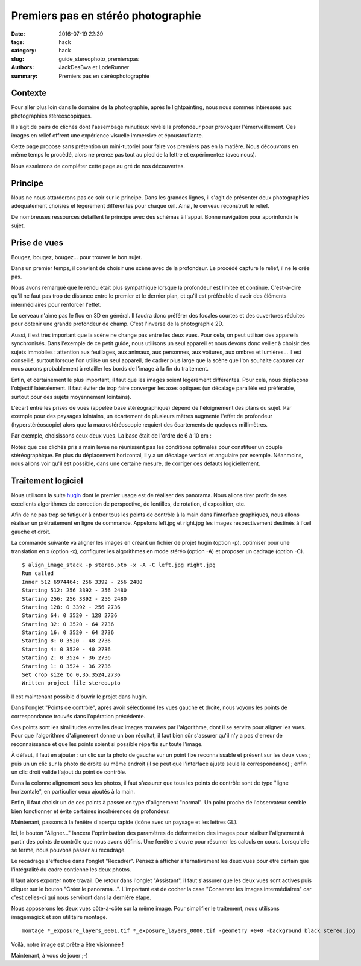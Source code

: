 ===================================
Premiers pas en stéréo photographie
===================================

:date: 2016-07-19 22:39
:tags: hack
:category: hack
:slug: guide_stereophoto_premierspas
:authors: JackDesBwa et LodeRunner
:summary: Premiers pas en stéréophotographie

Contexte
--------

Pour aller plus loin dans le domaine de la photographie, après le
lightpainting, nous nous sommes intéressés aux photographies
stéréoscopiques.

Il s'agit de pairs de clichés dont l'assembage minutieux révèle la
profondeur pour provoquer l'émerveillement. Ces images en relief offrent
une expérience visuelle immersive et époustouflante.

Cette page propose sans prétention un mini-tutoriel pour faire vos
premiers pas en la matière. Nous découvrons en même temps le procédé,
alors ne prenez pas tout au pied de la lettre et expérimentez (avec
nous).

Nous essaierons de compléter cette page au gré de nos découvertes.

Principe
--------

Nous ne nous attarderons pas ce soir sur le principe. Dans les grandes
lignes, il s'agit de présenter deux photographies adéquatement choisies
et légèrement différentes pour chaque œil. Ainsi, le cerveau reconstruit
le relief.

De nombreuses ressources détaillent le principe avec des schémas à
l'appui. Bonne navigation pour apprinfondir le sujet.

Prise de vues
-------------

Bougez, bougez, bougez... pour trouver le bon sujet.

Dans un premier temps, il convient de choisir une scène avec de la
profondeur. Le procédé capture le relief, il ne le crée pas.

Nous avons remarqué que le rendu était plus sympathique lorsque la
profondeur est limitée et continue. C'est-à-dire qu'il ne faut pas trop
de distance entre le premier et le dernier plan, et qu'il est préférable
d'avoir des éléments intermédiaires pour renforcer l'effet.

Le cerveau n'aime pas le flou en 3D en général. Il faudra donc préférer
des focales courtes et des ouvertures réduites pour obtenir une grande
profondeur de champ. C'est l'inverse de la photographie 2D.

Aussi, il est très important que la scène ne change pas entre les deux
vues. Pour cela, on peut utiliser des appareils synchronisés. Dans
l'exemple de ce petit guide, nous utilisons un seul appareil et nous
devons donc veiller à choisir des sujets immobiles : attention aux
feuillages, aux animaux, aux personnes, aux voitures, aux ombres et
lumières... Il est conseillé, surtout lorsque l'on utilise un seul
appareil, de cadrer plus large que la scène que l'on souhaite capturer
car nous aurons probablement à retailler les bords de l'image à la fin
du traitement.

Enfin, et certainement le plus important, il faut que les images soient
légèrement différentes. Pour cela, nous déplaçons l'objectif
latéralement. Il faut éviter de trop faire converger les axes optiques
(un décalage parallèle est préférable, surtout pour des sujets
moyennement lointains).

L'écart entre les prises de vues (appelée base stéréographique) dépend
de l'éloignement des plans du sujet. Par exemple pour des paysages
lointains, un écartement de plusieurs mètres augmente l'effet de
profondeur (hyperstéréoscopie) alors que la macrostéréoscopie requiert
des écartements de quelques millimètres.

Par exemple, choisissons ceux deux vues. La base était de l'ordre de 6 à
10 cm :

.. container:: aligncenter

	.. image:: /images/stereo/guide_premierspas/left.jpg
		:alt: Image de gauche
	.. image:: /images/stereo/guide_premierspas/right.jpg
		:alt: Image de droite

Notez que ces clichés pris à main levée ne réunissent pas les conditions
optimales pour constituer un couple stéréographique. En plus du
déplacement horizontal, il y a un décalage vertical et angulaire par
exemple. Néanmoins, nous allons voir qu'il est possible, dans une
certaine mesure, de corriger ces défauts logiciellement.

Traitement logiciel
-------------------

Nous utilisons la suite hugin_ dont le premier usage est de réaliser des
panorama. Nous allons tirer profit de ses excellents algorithmes de
correction de perspective, de lentilles, de rotation, d'exposition, etc.

Afin de ne pas trop se fatiguer à entrer tous les points de contrôle à
la main dans l'interface graphiques, nous allons réaliser un
prétraitement en ligne de commande. Appelons left.jpg et right.jpg les
images respectivement destinés à l'œil gauche et droit.

La commande suivante va aligner les images en créant un fichier de
projet hugin (option -p), optimiser pour une translation en x (option
-x), configurer les algorithmes en mode stéréo (option -A) et proposer
un cadrage (option -C).

::

	$ align_image_stack -p stereo.pto -x -A -C left.jpg right.jpg 
	Run called
	Inner 512 6974464: 256 3392 - 256 2480
	Starting 512: 256 3392 - 256 2480
	Starting 256: 256 3392 - 256 2480
	Starting 128: 0 3392 - 256 2736
	Starting 64: 0 3520 - 128 2736
	Starting 32: 0 3520 - 64 2736
	Starting 16: 0 3520 - 64 2736
	Starting 8: 0 3520 - 48 2736
	Starting 4: 0 3520 - 40 2736
	Starting 2: 0 3524 - 36 2736
	Starting 1: 0 3524 - 36 2736
	Set crop size to 0,35,3524,2736
	Written project file stereo.pto

Il est maintenant possible d'ouvrir le projet dans hugin.

.. container:: aligncenter

	.. image:: /images/stereo/guide_premierspas/screenshot_pointsdecontrole.jpg
		:alt: Points de contrôle

Dans l'onglet "Points de contrôle", après avoir sélectionné les vues
gauche et droite, nous voyons les points de correspondance trouvés dans
l'opération précédente.

Ces points sont les similitudes entre les deux images trouvées par
l'algorithme, dont il se servira pour aligner les vues. Pour que
l'algorithme d'alignement donne un bon résultat, il faut bien sûr
s'assurer qu'il n'y a pas d'erreur de reconnaissance et que les points
soient si possible répartis sur toute l'image.

À défaut, il faut en ajouter : un clic sur la photo de gauche sur un
point fixe reconnaissable et présent sur les deux vues ; puis un un clic
sur la photo de droite au même endroit (il se peut que l'interface
ajuste seule la correspondance) ; enfin un clic droit valide l'ajout du
point de contrôle.

Dans la colonne alignement sous les photos, il faut s'assurer que tous
les points de contrôle sont de type "ligne horizontale", en particulier
ceux ajoutés à la main.

Enfin, il faut choisir un de ces points à passer en type d'alignement
"normal". Un point proche de l'observateur semble bien fonctionner et
évite certaines incohérences de profondeur.

Maintenant, passons à la fenêtre d'aperçu rapide (icône avec un paysage
et les lettres GL).

.. container:: aligncenter

	.. image:: /images/stereo/guide_premierspas/screenshot_rendu.jpg
		:alt: Rendu


Ici, le bouton "Aligner..." lancera l'optimisation des paramètres de
déformation des images pour réaliser l'alignement à partir des points de
contrôle que nous avons définis. Une fenêtre s'ouvre pour résumer les
calculs en cours. Lorsqu'elle se ferme, nous pouvons passer au
recadrage.

Le recadrage s'effectue dans l'onglet "Recadrer". Pensez à afficher
alternativement les deux vues pour être certain que l'intégralité du
cadre contienne les deux photos.

Il faut alors exporter notre travail. De retour dans l'onglet
"Assistant", il faut s'assurer que les deux vues sont actives puis
cliquer sur le bouton "Créer le panorama...". L'important est de cocher
la case "Conserver les images intermédiaires" car c'est celles-ci qui
nous serviront dans la dernière étape.

Nous apposerons les deux vues côte-à-côte sur la même image. Pour
simplifier le traitement, nous utilisons imagemagick et son utilitaire
montage.

::

	montage *_exposure_layers_0001.tif *_exposure_layers_0000.tif -geometry +0+0 -background black stereo.jpg

Voilà, notre image est prête a être visionnée !

.. container:: aligncenter

	.. image:: /images/stereo/guide_premierspas/dhaum2.jpg
		:alt: Le DHaum !

Maintenant, à vous de jouer ;-)

.. _hugin: http://hugin.sourceforge.net/
